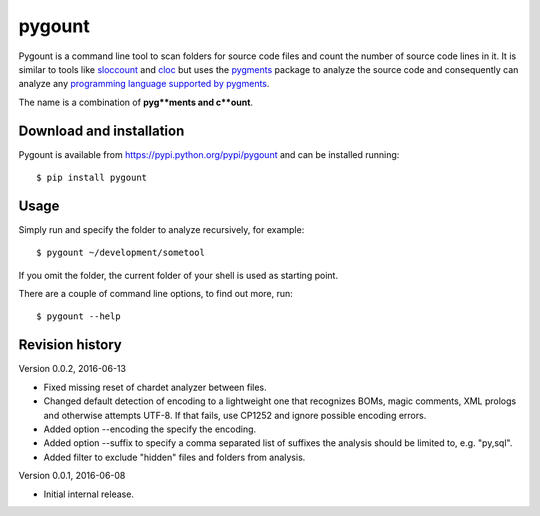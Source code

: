 pygount
=======

Pygount is a command line tool to scan folders for source code files and
count the number of source code lines in it. It is similar to tools like
`sloccount <http://www.dwheeler.com/sloccount/>`_ and
`cloc <http://cloc.sourceforge.net/>`_ but uses the
`pygments <http://pygments.org/>`_
package to analyze the source code and consequently can analyze any
`programming language supported by pygments <http://pygments.org/languages/>`_.

The name is a combination of **pyg**ments and c**ount**.


Download and installation
-------------------------

Pygount is available from https://pypi.python.org/pypi/pygount and can be
installed running::

$ pip install pygount


Usage
-----

Simply run and specify the folder to analyze recursively, for example::

$ pygount ~/development/sometool

If you omit the folder, the current folder of your shell is used as starting
point.

There are a couple of command line options, to find out more, run::

$ pygount --help


Revision history
----------------

Version 0.0.2, 2016-06-13

* Fixed missing reset of chardet analyzer between files.
* Changed default detection of encoding to a lightweight one that recognizes
  BOMs, magic comments, XML prologs and otherwise attempts UTF-8. If that
  fails, use CP1252 and ignore possible encoding errors.
* Added option --encoding the specify the encoding.
* Added option --suffix to specify a comma separated list of suffixes the
  analysis should be limited to, e.g. "py,sql".
* Added filter to exclude "hidden" files and folders from analysis.

Version 0.0.1, 2016-06-08

* Initial internal release.
